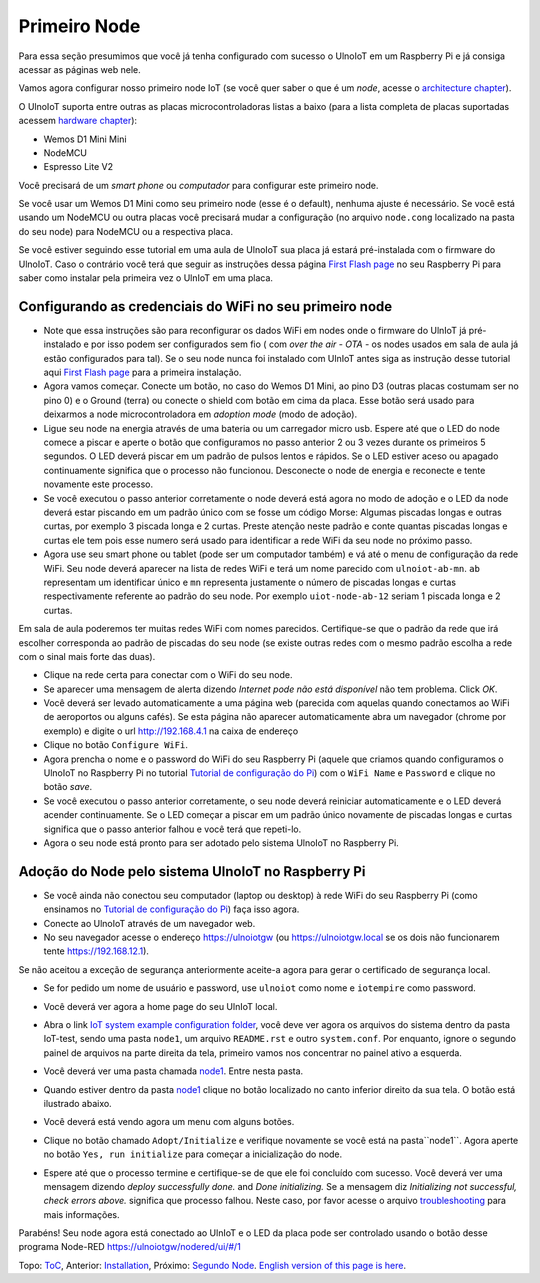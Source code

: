 =============
Primeiro Node
=============

Para essa seção presumimos que você já tenha configurado com sucesso
o UlnoIoT em um Raspberry Pi e já consiga acessar as páginas web nele.

Vamos agora configurar nosso primeiro node IoT (se você quer saber
o que é um *node*, acesse o `architecture chapter <architecture.rst>`_).

O UlnoIoT suporta entre outras as placas microcontroladoras listas a baixo
(para a lista completa de placas suportadas acessem
`hardware chapter <hardware.rst>`_):

- Wemos D1 Mini Mini
- NodeMCU
- Espresso Lite V2

Você precisará de um *smart phone* ou *computador* para configurar
este primeiro node.

Se você usar um Wemos D1 Mini como seu primeiro node (esse é o default),
nenhuma ajuste é necessário. Se você está usando um NodeMCU ou outra placas
você precisará mudar a configuração (no arquivo ``node.cong`` localizado na
pasta do seu node) para NodeMCU ou a respectiva placa.

Se você estiver seguindo esse tutorial em uma aula de UlnoIoT sua placa já
estará pré-instalada com o firmware do UlnoIoT.
Caso o contrário você terá que seguir as instruções dessa página
`First Flash page <pre-flash.rst>`_ no seu Raspberry Pi
para saber como instalar pela primeira vez o UlnIoT em uma placa.

Configurando as credenciais do WiFi no seu primeiro node
--------------------------------------------------------

- Note que essa instruções são para reconfigurar os dados WiFi em nodes
  onde o firmware do UlnIoT já pré-instalado e por isso podem ser
  configurados sem fio ( com *over the air - OTA* - os nodes usados em sala
  de aula já estão configurados para tal).
  Se o seu node nunca foi instalado com UlnIoT antes siga as instrução desse
  tutorial aqui `First Flash page <pre-flash.rst>`_
  para a primeira instalação.

- Agora vamos começar. Conecte um botão, no caso do Wemos D1 Mini, ao pino
  D3 (outras placas costumam ser no pino 0) e o Ground (terra) ou conecte
  o shield com botão em cima da placa. Esse botão será usado para deixarmos
  a node microcontroladora em *adoption mode* (modo de adoção).

- Ligue seu node na energia através de uma bateria ou um carregador micro
  usb. Espere até que o LED do node comece a piscar e aperte o botão que
  configuramos no passo anterior 2 ou 3 vezes durante os primeiros 5 segundos.
  O LED deverá piscar em um padrão de pulsos lentos e rápidos.
  Se o LED estiver aceso ou apagado continuamente significa que o processo
  não funcionou. Desconecte o node de energia e reconecte e tente
  novamente este processo.

- Se você executou o passo anterior corretamente o node deverá está agora
  no modo de adoção e o LED da node deverá estar piscando em um padrão
  único com se fosse um código Morse: Algumas piscadas longas e outras
  curtas, por exemplo 3 piscada longa e 2 curtas.
  Preste atenção neste padrão e conte quantas piscadas longas e curtas ele
  tem pois esse numero será usado para identificar a rede WiFi da seu node
  no próximo passo.

- Agora use seu smart phone ou tablet (pode ser um computador também) e vá
  até o menu de configuração da rede WiFi. Seu node deverá aparecer na lista
  de redes WiFi e terá um nome parecido com ``ulnoiot-ab-mn``. ``ab``
  representam um identificar único e ``mn`` representa justamente o número de
  piscadas longas e curtas respectivamente referente ao padrão do seu node.
  Por exemplo ``uiot-node-ab-12`` seriam 1 piscada longa e 2 curtas.

Em sala de aula poderemos ter muitas redes WiFi com nomes parecidos.
Certifique-se que o padrão da rede que irá escolher corresponda ao
padrão de piscadas do seu node (se existe outras redes com o mesmo padrão
escolha a rede com o sinal mais forte das duas).

- Clique na rede certa para conectar com o WiFi do seu node.

- Se aparecer uma mensagem de alerta dizendo
  *Internet pode não está disponível* não tem problema. Click *OK*.

- Você deverá ser levado automaticamente a uma página web (parecida com
  aquelas quando conectamos ao WiFi de aeroportos ou alguns cafés).
  Se esta página não aparecer automaticamente abra um navegador
  (chrome por exemplo) e digite o url http://192.168.4.1 na caixa de endereço

- Clique no botão ``Configure WiFi``.

- Agora prencha o nome e o password do WiFi do seu Raspberry Pi
  (aquele que criamos quando configuramos o UlnoIoT no Raspberry Pi
  no tutorial `Tutorial de configuração do Pi <quickstart-pi-pt.rst>`_)
  com o ``WiFi Name`` e ``Password`` e clique no botão *save*.

- Se você executou o passo anterior corretamente, o seu node deverá
  reiniciar automaticamente e o LED deverá acender continuamente.
  Se o LED começar a piscar em um padrão único novamente de piscadas
  longas e curtas significa que o passo anterior falhou e você terá que
  repeti-lo.

- Agora o seu node está pronto para ser adotado pelo sistema UlnoIoT
  no Raspberry Pi.

Adoção do Node pelo sistema UlnoIoT no Raspberry Pi
---------------------------------------------------

- Se você ainda não conectou seu computador (laptop ou desktop) à rede WiFi
  do seu Raspberry Pi (como ensinamos no `Tutorial de configuração do Pi
  <quickstart-pi-pt.rst>`_) faça isso agora.

- Conecte ao UlnoIoT através de um navegador web.

- No seu navegador acesse o endereço https://ulnoiotgw
  (ou https://ulnoiotgw.local se os dois não funcionarem
  tente https://192.168.12.1).

Se não aceitou a exceção de segurança anteriormente aceite-a agora
para gerar o certificado de segurança local.

- Se for pedido um nome de usuário e password, use ``ulnoiot`` como nome e
  ``iotempire`` como password.

- Você deverá ver agora a home page do seu UlnIoT local.

- Abra o link `IoT system example configuration folder
  </cloudcmd/fs/home/ulnoiot/iot-test>`_, você deve ver
  agora os arquivos do sistema
  dentro da pasta IoT-test, sendo uma pasta ``node1``,
  um arquivo ``README.rst`` e
  outro ``system.conf``. Por enquanto,
  ignore o segundo painel de arquivos na parte
  direita da tela, primeiro vamos nos concentrar no painel ativo a esquerda.

- Você deverá ver uma pasta chamada `node1
  <https://ulnoiotgw.local/cloudcmd/fs/home/ulnoiot/iot-test/node1/>`_.
  Entre nesta pasta.

- Quando estiver dentro da pasta `node1
  <https://ulnoiotgw.local/cloudcmd/fs/home/ulnoiot/iot-test/node1/>`_
  clique no botão localizado no canto inferior direito da sua tela.
  O botão está ilustrado abaixo.

  .. image:: /doc/images/user-menu-button.png


- Você deverá está vendo agora um menu com alguns botões.

- Clique no botão chamado ``Adopt/Initialize`` e verifique novamente se você
  está na pasta``node1``. Agora aperte no botão ``Yes, run initialize`` para
  começar a inicialização do node.

- Espere até que o processo termine e certifique-se de que ele foi concluído
  com sucesso. Você deverá ver uma mensagem dizendo *deploy successfully done.*
  and *Done initializing.*
  Se a mensagem diz *Initializing not successful, check errors above.*
  significa que processo falhou. Neste caso, por favor acesse o arquivo
  `troubleshooting <troubleshooting.rst>`_ para mais informações.

Parabéns! Seu node agora está conectado ao UlnIoT e o LED da placa pode ser
controlado usando o botão desse programa Node-RED
`<https://ulnoiotgw/nodered/ui/#/1>`_

Topo: `ToC <index-doc.rst>`_, Anterior: `Installation <installation.rst>`_,
Próximo: `Segundo Node <second-node-pt.rst>`_.
`English version of this page is here <first-node.rst>`_.

